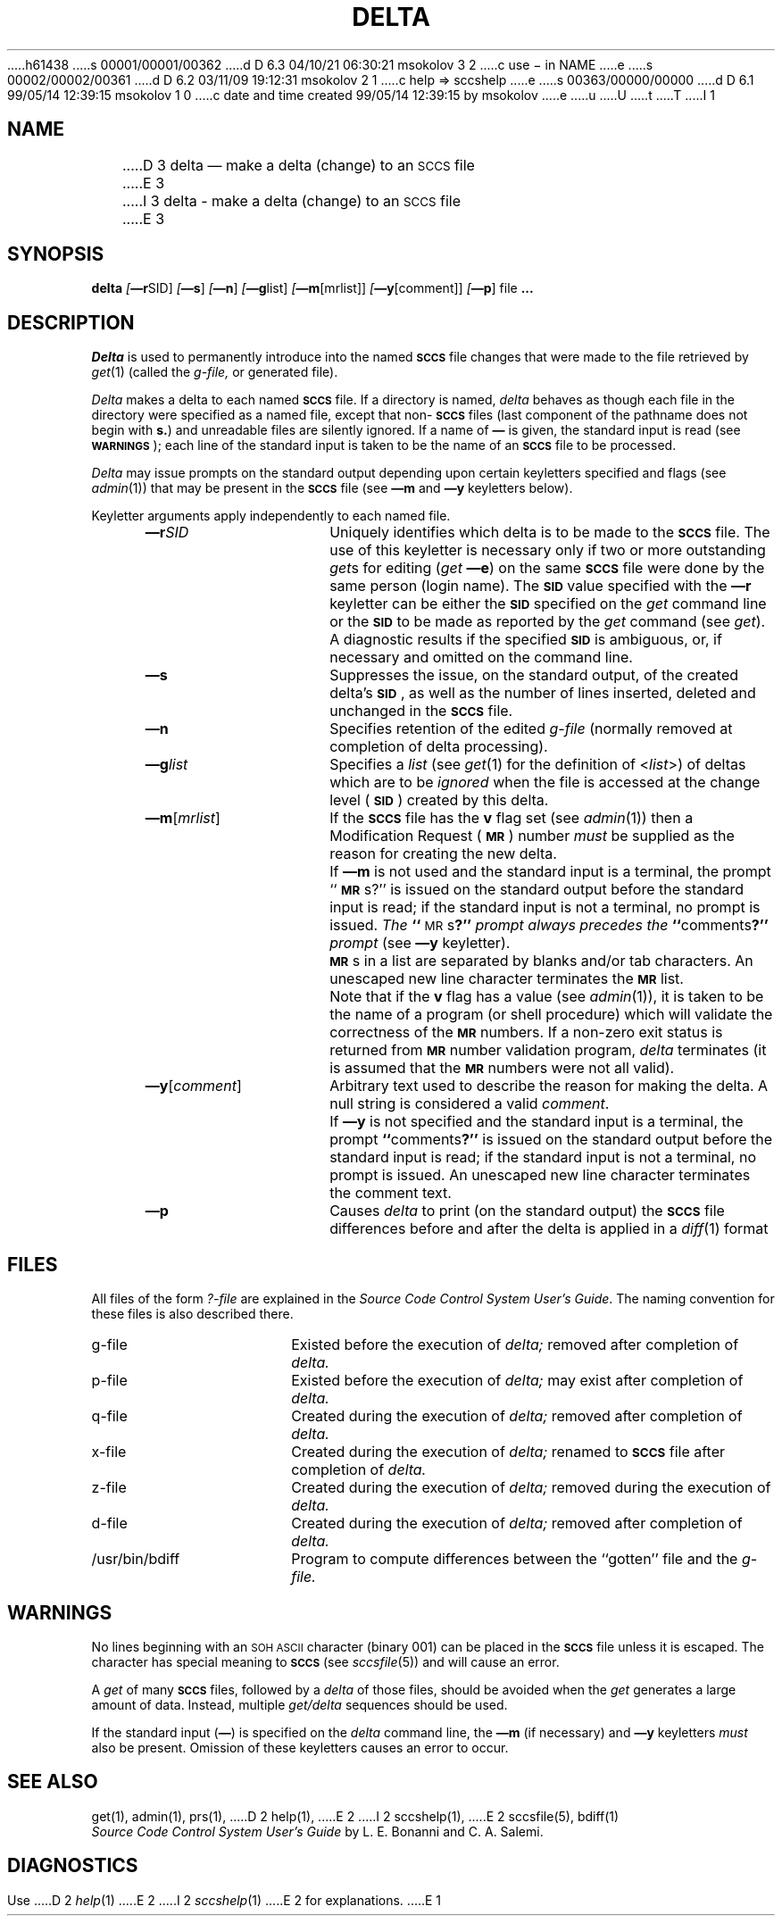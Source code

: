 h61438
s 00001/00001/00362
d D 6.3 04/10/21 06:30:21 msokolov 3 2
c use \- in NAME
e
s 00002/00002/00361
d D 6.2 03/11/09 19:12:31 msokolov 2 1
c help => sccshelp
e
s 00363/00000/00000
d D 6.1 99/05/14 12:39:15 msokolov 1 0
c date and time created 99/05/14 12:39:15 by msokolov
e
u
U
t
T
I 1
.\"	%W% (Berkeley) %G%
.tr ~
.tr $%
.if t .tr #\fB\(em\fP
.if n .tr #-
.if n .ds D " -- 
.if t .ds D _
.tr @|
.nr f 0
.bd S B 3
.de SP
.if n .ul
\%[\fB\(em\\$1\fR\\c
.if n .ul 0
\\$2\\$3
..
.de SF
.if n .ul
\%[\fB\(em\\$1\fR]
.if n .ul 0
..
.de ZZ
.hc ^
\fB^...\fR
.hc
..
.de AR
.if \\nf \{ \
.    RE
.    nr f 0 \}
.PP
.RS 5
.TP 15
\fB\(em\\$1\\fR
\\$2 \\$3 \\$4 \\$5 \\$6 \\$7 \\$8 \\$9
.nr f 1
..
.de C1
.if \\nf \{ \
.    RE
.    nr f 0 \}
.PP
.RS 5
.TP 15
\\$1
\\$2 \\$3 \\$4 \\$5 \\$6 \\$7 \\$8 \\$9
.nr f 1
..
.de A1
.if \\nf \{ \
.    RE
.    nr f 0 \}
.PP
.RS 5
.TP 15
\fB\(em\\$1\fR[\fI\\$2\fR]
\\$3 \\$4 \\$5 \\$6 \\$7 \\$8 \\$9
.nr f 1
..
.de A2
.if \\nf \{ \
.    RE
.    nr f 0 \}
.PP
.RS 5
.TP 15
\fB\(em\\$1\fI\\$2\fR
\\$3 \\$4 \\$5 \\$6 \\$7 \\$8 \\$9
.nr f 1
..
.de FI
.PP
.TP 30
\\$1
\\$2
.i0
..
.ds F)  \fB\s-1FILES\s0\fR
.ds W)  \fB\s-1WARNINGS\s0\fR
.ds X)  \fB\s-1EXAMPLES\s0\fR
.ds T)  \fB\s-1TABLE\s0\fR
.ds K)  \fB\s-1DATA KEYWORDS\s0\fR
.ds D)  \fB\s-1DDDDD\s0\fR
.ds M)  \fB\s-1MR\s0\fR
.ds R)  \fB\s-1RELEASE NUMBER\s0\fR
.ds S)  \fB\s-1SCCS\s0\fR
.ds I)  \fB\s-1SID\s0\fR
.de F1
.if \\nf \{ \
.    RE
.    nr f 0 \}
.PP
.RS 13
.TP 7
\fB\\$1\fI\\$2\fR
\\$3
.nr f 1
..
.de F2
.if \\nf \{ \
.    RE
.    nr f 0 \}
.PP
.RS 13
.TP 7
\fB\\$1[\fI\\$2\fR]
\\$3
.nr f 1
..
.if n .ds )Q '
.if n .ds )G `
.if t .ds )Q \\(aa
.if t .ds )G \\(ga
.if t .ds )S \\|
.TH DELTA 1 "%Q%"
.SH NAME
D 3
delta \(em make a delta (change) to an \s-1SCCS\s0 file
E 3
I 3
delta \- make a delta (change) to an \s-1SCCS\s0 file
E 3
.SH SYNOPSIS
.B delta
.SP r SID ]
.SF s
.SF n
.SP g list]
.SP m \%[mrlist] ]
.SP y \%[comment] ]
.SF p
file
.ZZ
.ad
.SH DESCRIPTION
.I Delta
is used to permanently introduce into
the named \*(S) file changes that were made to the file retrieved by
.IR get\^ (1)
(called the
.I g-file,
or generated file).
.PP
.I Delta
makes a delta to each named \*(S) file.
If a directory is named,
.I delta
behaves as though each file in the directory were
specified as a named file,
except that non-\*(S) files
(last component of the pathname does not begin with \fBs.\fR)
and unreadable files
are silently ignored.
If a name of \fB\(em\fR is given, the standard input is read
(see \*(W));
each line of the standard input is taken to be the name of an \*(S) file
to be processed.
.PP
.I Delta
may issue prompts on the standard output depending upon
certain keyletters specified and flags
(see
.IR admin\^ (1))
that may be
present in the \*(S) file
(see
.B \(emm
and
.B \(emy
keyletters below).
.PP
Keyletter arguments
apply independently
to each named file.
.A2 r SID Uniquely
identifies which delta is to be made to the \*(S) file.
The use of this keyletter is necessary only if two or more
outstanding
.IR get\^ s
for editing (\fIget\fP
.B \(eme\c
)
on the same \*(S) file were done by the same person
(login name).
The \*(I) value specified with the
.B \(emr
keyletter can be either the \*(I) specified on the
.I get
command line or the \*(I) to be made as reported by the
.I get
command
(see
.IR get\^ ).
A diagnostic results if the specified \*(I) is ambiguous, or,
if necessary and omitted on the command line.
.AR s Suppresses
the issue, on the standard output, of the created delta's \*(I),
as well as the number of lines inserted, deleted and unchanged in the
\*(S) file.
.AR n Specifies retention of the edited
.I g-file
(normally removed at completion of delta processing).
.A2 g list Specifies
a \fIlist\fR (see
.IR get\^ (1)
for the definition of <\fIlist\fR>)
of deltas which are to be
.I ignored
when the file is accessed at the change level (\*(I))
created by this delta.
.A1 m mrlist If
the \*(S) file has the
.B v
flag set
(see
.IR admin\^ (1))
then a Modification Request (\*(M)) number \fImust\fR be
supplied as the reason for creating the new delta.
.C1 ~ If
.B \(emm
is not used and the standard input is a terminal, the prompt
``\*(M)s?'' is issued on the standard output before the standard input
is read; if the standard input is not a terminal, no prompt is issued.
\fIThe\fB ``\fR\s-1MR\s0s\fB?''\fI prompt always precedes the \fB``\fRcomments\fB?''\fI prompt\fR
(see
.B \(emy
keyletter).
.PP
.C1 ~ \*(M)s
in a list are separated by blanks and/or tab characters.
An unescaped new line character terminates the \*(M) list.
.C1 ~ Note
that if the
.B v
flag has a value
(see
.IR admin\^ (1)),
it is taken to be the name of a program (or shell procedure) which will validate
the correctness of the \*(M) numbers.
If a non-zero exit status is returned from \*(M) number validation program,
.I delta
terminates
(it is assumed that the \*(M) numbers were not all valid).
.A1 y comment Arbitrary
text
used to describe the reason for making the delta.
A null string is considered a valid \fIcomment\fR.
.C1 ~ If
.B \(emy
is not specified and the standard input is a terminal, the prompt
\fB``\fRcomments\fB?''\fR is issued on the standard output before the standard
input is read; if the standard input is not a terminal, no
prompt is issued.
An unescaped new line character terminates the comment text.
.AR p Causes
.I delta
to print (on the standard output) the \*(S) file
differences before and after the delta is applied
in a
.IR diff\^ (1)
format
.RE
.SH FILES
All files of the form
.I ?-file
are explained in the
\fISource Code Control System User's Guide\fP.
The naming convention for these files is also described there.
.RE
.TP "\w`/usr/bin/bdiff\ \ \ `u"
g-file
Existed
before the execution of
.I delta;
removed after completion of
.I delta.
.TP
p-file
Existed
before the execution of
.I delta;
may exist after completion of
.I delta.
.TP
q-file
Created during the execution of
.I delta;
removed after completion of
.I delta.
.TP
x-file
Created during the execution of
.I delta;
renamed to \*(S) file after completion of
.I delta.
.TP
z-file
Created during the execution of
.I delta;
removed during the execution of
.I delta.
.TP
d-file
Created during the execution of
.I delta;
removed after completion of
.I delta.
.TP
/usr/bin/bdiff
Program to compute differences
between the ``gotten'' file and the
.I g-file.
.ad
.PP
.SH WARNINGS
No lines beginning with an \s-1SOH ASCII\s0 character (binary 001)
can be placed in the \*(S) file unless it is escaped.
The character has special meaning to \*(S)
(see
.I sccsfile\c
(5)) and will cause an error.
.PP
A
.I get
of many \*(S) files,
followed by a
.I delta
of those files, should be avoided when the
.I get
generates a large amount of data.
Instead,
multiple
.I "get/delta"
sequences should be used.
.PP
If the standard input
(\fB\(em\fR)
is specified on the
.I delta
command line,
the
.B \(emm
(if necessary)
and
.B \(emy
keyletters
.I must
also be present.
Omission of these keyletters causes an error to occur.
.SH "SEE ALSO"
.na
get(1),
admin(1),
prs(1),
D 2
help(1),
E 2
I 2
sccshelp(1),
E 2
sccsfile(5),
bdiff(1)
.br
.ad
.I "Source Code Control System User's Guide"
by L. E. Bonanni and C. A. Salemi.
.SH DIAGNOSTICS
Use
D 2
.IR help\^ (1)
E 2
I 2
.IR sccshelp\^ (1)
E 2
for explanations.
.tr ~~
.tr $$
.tr @@
E 1
